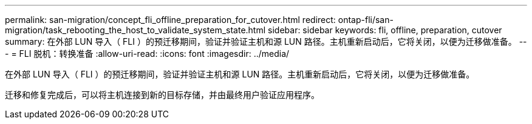 ---
permalink: san-migration/concept_fli_offline_preparation_for_cutover.html 
redirect: ontap-fli/san-migration/task_rebooting_the_host_to_validate_system_state.html 
sidebar: sidebar 
keywords: fli, offline, preparation, cutover 
summary: 在外部 LUN 导入（ FLI ）的预迁移期间，验证并验证主机和源 LUN 路径。主机重新启动后，它将关闭，以便为迁移做准备。 
---
= FLI 脱机：转换准备
:allow-uri-read: 
:icons: font
:imagesdir: ../media/


[role="lead"]
在外部 LUN 导入（ FLI ）的预迁移期间，验证并验证主机和源 LUN 路径。主机重新启动后，它将关闭，以便为迁移做准备。

迁移和修复完成后，可以将主机连接到新的目标存储，并由最终用户验证应用程序。
